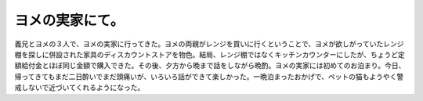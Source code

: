 ﻿ヨメの実家にて。
################


義兄とヨメの３人で、ヨメの実家に行ってきた。ヨメの両親がレンジを買いに行くということで、ヨメが欲しがっていたレンジ棚を探しに併設された家具のディスカウントストアを物色。結局、レンジ棚ではなくキッチンカウンターにしたが、ちょうど定額給付金とほぼ同じ金額で購入できた。その後、夕方から晩まで話をしながら晩酌。ヨメの実家には初めてのお泊まり。今日、帰ってきてもまだ二日酔いでまだ頭痛いが、いろいろ話ができて楽しかった。一晩泊まったおかげで、ペットの猫もようやく警戒しないで近づいてくれるようになった。



.. author:: mkouhei
.. categories:: 生活, 
.. tags::


